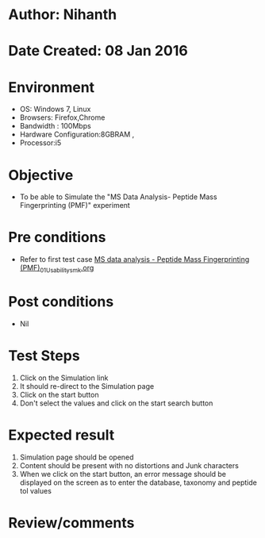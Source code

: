 * Author: Nihanth
* Date Created: 08 Jan 2016
* Environment
  - OS: Windows 7, Linux
  - Browsers: Firefox,Chrome
  - Bandwidth : 100Mbps
  - Hardware Configuration:8GBRAM , 
  - Processor:i5

* Objective
  - To be able to Simulate the "MS Data Analysis- Peptide Mass Fingerprinting (PMF)" experiment

* Pre conditions
  - Refer to first test case [[https://github.com/Virtual-Labs/protein-engg-iitb/blob/master/test-cases/integration_test-cases/MS data analysis - Peptide Mass Fingerprinting (PMF)/MS data analysis - Peptide Mass Fingerprinting (PMF)_01_Usability_smk.org][MS data analysis - Peptide Mass Fingerprinting (PMF)_01_Usability_smk.org]]

* Post conditions
  - Nil
* Test Steps
  1. Click on the Simulation link 
  2. It should re-direct to the Simulation page
  3. Click on the start button 
  4. Don't select the values and click on the start search button

* Expected result
  1. Simulation page should be opened
  2. Content should be present with no distortions and Junk characters
  3. When we click on the start button, an error message should be displayed on the screen as to enter the database, taxonomy and peptide tol values

* Review/comments


